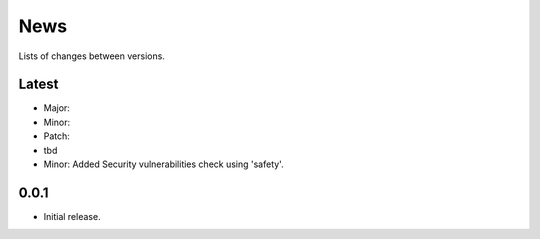 News
====

Lists of changes between versions.

Latest
------
* Major:
* Minor:
* Patch:
* tbd

* Minor: Added Security vulnerabilities check using 'safety'.

0.0.1
-----
* Initial release.